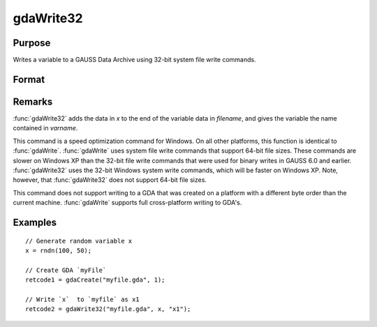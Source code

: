
gdaWrite32
==============================================

Purpose
----------------

Writes a variable to a GAUSS Data Archive using 32-bit system file write commands.

Format
----------------
.. function:: ret = gdaWrite32(filename, x, varname)

    :param filename: name of data file.
    :type filename: string

    :param x: data to write to the GDA.
    :type x: matrix or array or string or string array

    :param varname: variable name.
    :type varname: string

    :return retcode: return code, 0 if successful, otherwise one of the following error codes:

        .. csv-table::
            :widths: auto

            "1", "Null file name."
            "2", "File open error."
            "3", "File write error."
            "4", "File read error."
            "5", "Invalid data file type."
            "9", "Variable name too long."
            "11", "Variable name must be unique."
            "14", "File too large to be read on current platform."
            "25", "Not supported for use with a file created on a machine with a different byte order."

    :rtype retcode: scalar

Remarks
-------

:func:`gdaWrite32` adds the data in *x* to the end of the variable data in
*filename*, and gives the variable the name contained in *varname*.

This command is a speed optimization command for Windows. On all other
platforms, this function is identical to :func:`gdaWrite`. :func:`gdaWrite` uses system
file write commands that support 64-bit file sizes. These commands are
slower on Windows XP than the 32-bit file write commands that were used
for binary writes in GAUSS 6.0 and earlier. :func:`gdaWrite32` uses the 32-bit
Windows system write commands, which will be faster on Windows XP. Note,
however, that :func:`gdaWrite32` does not support 64-bit file sizes.

This command does not support writing to a GDA that was created on a
platform with a different byte order than the current machine. :func:`gdaWrite`
supports full cross-platform writing to GDA's.


Examples
----------------

::

    // Generate random variable x
    x = rndn(100, 50);

    // Create GDA `myFile`
    retcode1 = gdaCreate("myfile.gda", 1);

    // Write `x`  to `myfile` as x1
    retcode2 = gdaWrite32("myfile.gda", x, "x1");

.. seealso:: Functions :func:`gdaWrite`, :func:`gdaCreate`
